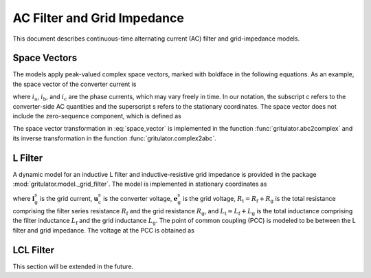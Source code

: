 AC Filter and Grid Impedance
============================

This document describes continuous-time alternating current (AC) filter and 
grid-impedance models. 

Space Vectors
-------------


The models apply peak-valued complex space vectors, marked with boldface in the 
following equations. As an example, the space vector of the converter current is

.. math::
	\boldsymbol{i}^\mathrm{s}_\mathrm{c} 
   = \frac{2}{3}\left(i_\mathrm{a} + i_\mathrm{b}\mathrm{e}^{\mathrm{j}2\pi/3} 
   + i_\mathrm{c}\mathrm{e}^{\mathrm{j} 4\pi/3}\right) 
   :label: space_vector

where :math:`i_\mathrm{a}`, :math:`i_\mathrm{b}`, and :math:`i_\mathrm{c}` 
are the phase currents, which may vary freely in time. In our notation, the 
subscript c refers to the converter-side AC quantities and the superscript s 
refers to the stationary coordinates. The space vector does not include the 
zero-sequence component, which is defined as

.. math::
	i_\mathrm{c0} = \frac{1}{3}\left(i_\mathrm{a} + i_\mathrm{b} + i_\mathrm{c}\right) 
   :label: zero_sequence

.. Even though the zero-sequence voltage exists at the ouput of typical 
.. converters (see :doc:`/model/converters`), there is no path for the 
.. zero-sequence current to flow in three-phase three-wire grid-converter systems, 
.. i.e., :math:`i_\mathrm{c0} = 0`.

The space vector transformation in :eq:`space_vector` is implemented in the 
function :func:`gritulator.abc2complex` and its inverse transformation in the 
function :func:`gritulator.complex2abc`. 

L Filter 
--------

A dynamic model for an inductive L filter and inductive-resistive grid impedance 
is provided in the package :mod:`gritulator.model._grid_filter`. The model is 
implemented in stationary coordinates as

.. math::
   \frac{\mathrm{d}\boldsymbol{i}_\mathrm{g}^\mathrm{s}}{\mathrm{d} t} 
   = \frac{1}{L_\mathrm{t}}(\boldsymbol{u}_\mathrm{c}^\mathrm{s} 
   - \boldsymbol{e}_\mathrm{g}^\mathrm{s} 
   - R_\mathrm{t}\boldsymbol{i}_\mathrm{g}^\mathrm{s})
   :label: L_filt_model

where :math:`\boldsymbol{i}_\mathrm{g}^\mathrm{s}` is the grid current, 
:math:`\boldsymbol{u}_\mathrm{c}^\mathrm{s}` is the converter voltage, 
:math:`\boldsymbol{e}_\mathrm{g}^\mathrm{s}` is the grid voltage, 
:math:`R_\mathrm{t} = R_\mathrm{f} + R_\mathrm{g}` is the total resistance 
comprising the filter series resistance :math:`R_\mathrm{f}` and the grid 
resistance :math:`R_\mathrm{g}`, and :math:`L_\mathrm{t} = L_\mathrm{f} + L_\mathrm{g}` 
is the total inductance comprising the filter inductance 
:math:`L_\mathrm{f}` and the grid inductance :math:`L_\mathrm{g}`. The point of 
common coupling (PCC) is modeled to be between the L filter and grid impedance. 
The voltage at the PCC is obtained as

.. math::
   \boldsymbol{u}_\mathrm{g}^\mathrm{s} 
   = \frac{L_\mathrm{g}(\boldsymbol{u}_\mathrm{c}^\mathrm{s} 
   - R_\mathrm{f}\boldsymbol{i}_\mathrm{g}^\mathrm{s})
   + L_\mathrm{f}(\boldsymbol{e}_\mathrm{g}^\mathrm{s} 
   + R_\mathrm{g}\boldsymbol{i}_\mathrm{g}^\mathrm{s})}{L_\mathrm{t}}
   :label: L_filt_PCC_voltage


LCL Filter
----------

This section will be extended in the future.
